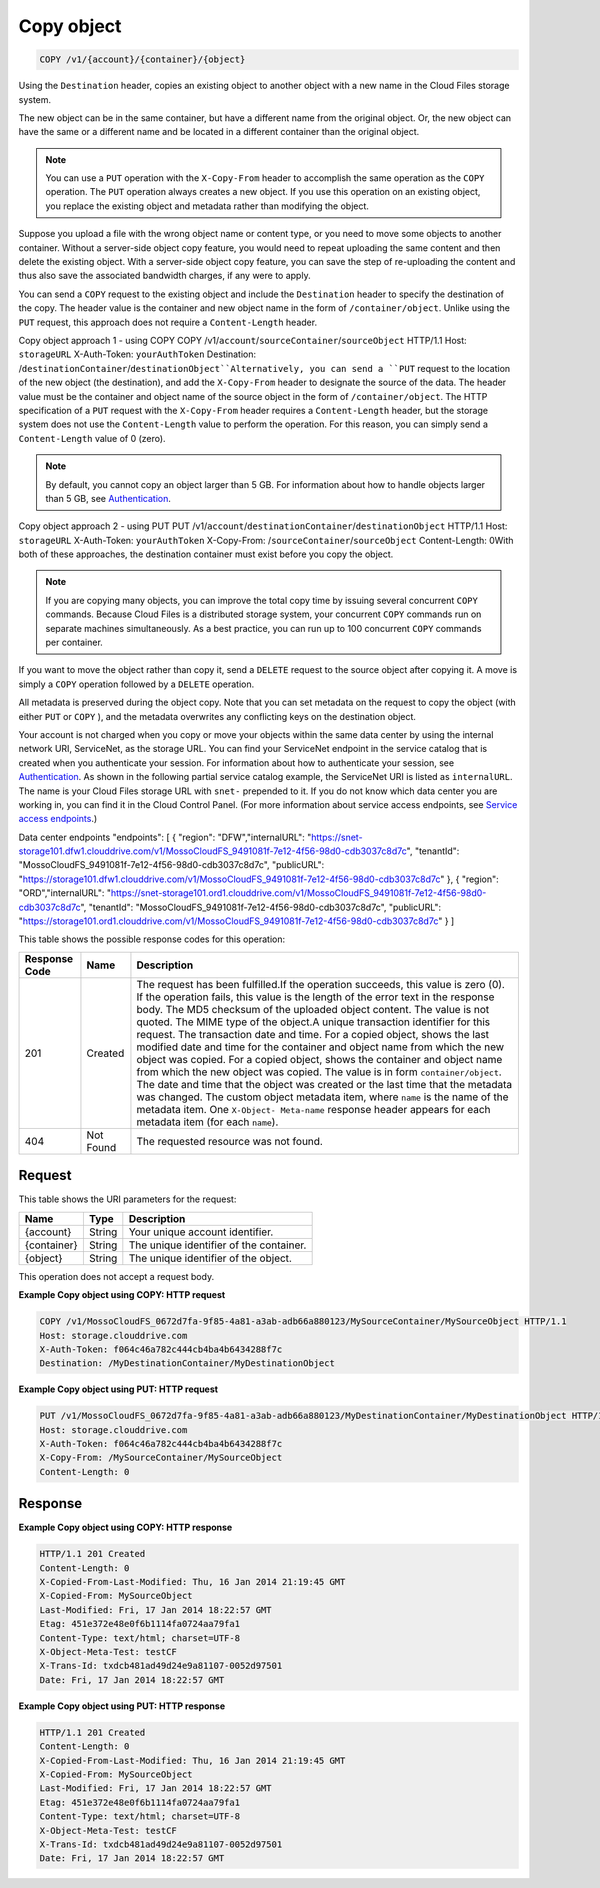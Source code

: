 
.. THIS OUTPUT IS GENERATED FROM THE WADL. DO NOT EDIT.

Copy object
^^^^^^^^^^^^^^^^^^^^^^^^^^^^^^^^^^^^^^^^^^^^^^^^^^^^^^^^^^^^^^^^^^^^^^^^^^^^^^^^

.. code::

    COPY /v1/{account}/{container}/{object}

Using the ``Destination`` header, copies an existing object to another object with a new name in the Cloud Files storage system.

The new object can be in the same container, but have a different name from the original object. Or, the new object can have the same or a different name and be located in a different container than the original object.

.. note::
   You can use a ``PUT`` operation with the ``X-Copy-From`` header to accomplish the same operation as the ``COPY`` operation. The ``PUT`` operation always creates a new object. If you use this operation on an existing object, you replace the existing object and metadata rather than modifying the object. 
   
   

Suppose you upload a file with the wrong object name or content type, or you need to move some objects to another container. Without a server-side object copy feature, you would need to repeat uploading the same content and then delete the existing object. With a server-side object copy feature, you can save the step of re-uploading the content and thus also save the associated bandwidth charges, if any were to apply. 

You can send a ``COPY`` request to the existing object and include the ``Destination`` header to specify the destination of the copy. The header value is the container and new object name in the form of ``/container/object``. Unlike using the ``PUT`` request, this approach does not require a ``Content-Length`` header.

Copy object approach 1 - using COPY  COPY /v1/``account``/``sourceContainer``/``sourceObject`` HTTP/1.1  Host: ``storageURL``  X-Auth-Token: ``yourAuthToken``  Destination: /``destinationContainer``/``destinationObject``Alternatively, you can send a ``PUT`` request to the location of the new object (the destination), and add the ``X-Copy-From`` header to designate the source of the data. The header value must be the container and object name of the source object in the form of ``/container/object``. The HTTP specification of a ``PUT`` request with the ``X-Copy-From`` header requires a ``Content-Length`` header, but the storage system does not use the ``Content-Length`` value to perform the operation. For this reason, you can simply send a ``Content-Length`` value of 0 (zero). 

.. note::
   By default, you cannot copy an object larger than 5 GB. For information about how to handle objects larger than 5 GB, see `Authentication <http://docs.rackspace.com/files/api/v1/cf-devguide/content/Authentication-d1e639.html>`__. 
   
   

Copy object approach 2 - using PUT  PUT /v1/``account``/``destinationContainer``/``destinationObject`` HTTP/1.1  Host: ``storageURL``  X-Auth-Token: ``yourAuthToken``  X-Copy-From: /``sourceContainer``/``sourceObject``  Content-Length: 0With both of these approaches, the destination container must exist before you copy the object.

.. note::
   If you are copying many objects, you can improve the total copy time by issuing several concurrent ``COPY`` commands. Because Cloud Files is a distributed storage system, your concurrent ``COPY`` commands run on separate machines simultaneously. As a best practice, you can run up to 100 concurrent ``COPY`` commands per container. 
   
   

If you want to move the object rather than copy it, send a ``DELETE`` request to the source object after copying it. A move is simply a ``COPY`` operation followed by a ``DELETE`` operation.

All metadata is preserved during the object copy. Note that you can set metadata on the request to copy the object (with either ``PUT`` or ``COPY`` ), and the metadata overwrites any conflicting keys on the destination object. 

Your account is not charged when you copy or move your objects within the same data center by using the internal network URI, ServiceNet, as the storage URL. You can find your ServiceNet endpoint in the service catalog that is created when you authenticate your session. For information about how to authenticate your session, see `Authentication <http://docs.rackspace.com/files/api/v1/cf-devguide/content/Authentication-d1e639.html>`__. As shown in the following partial service catalog example, the ServiceNet URI is listed as ``internalURL``. The name is your Cloud Files storage URL with ``snet-`` prepended to it. If you do not know which data center you are working in, you can find it in the Cloud Control Panel. (For more information about service access endpoints, see `Service access endpoints <http://docs.rackspace.com/files/api/v1/cf-devguide/content/Service-Access-Endpoints-d1e003.html>`__.)

Data center endpoints  "endpoints": [    {      "region": "DFW","internalURL": "https://snet-storage101.dfw1.clouddrive.com/v1/MossoCloudFS_9491081f-7e12-4f56-98d0-cdb3037c8d7c",      "tenantId": "MossoCloudFS_9491081f-7e12-4f56-98d0-cdb3037c8d7c",      "publicURL": "https://storage101.dfw1.clouddrive.com/v1/MossoCloudFS_9491081f-7e12-4f56-98d0-cdb3037c8d7c"    },    {      "region": "ORD","internalURL": "https://snet-storage101.ord1.clouddrive.com/v1/MossoCloudFS_9491081f-7e12-4f56-98d0-cdb3037c8d7c",      "tenantId": "MossoCloudFS_9491081f-7e12-4f56-98d0-cdb3037c8d7c",      "publicURL": "https://storage101.ord1.clouddrive.com/v1/MossoCloudFS_9491081f-7e12-4f56-98d0-cdb3037c8d7c"    }  ]

This table shows the possible response codes for this operation:


+--------------------------+-------------------------+-------------------------+
|Response Code             |Name                     |Description              |
+==========================+=========================+=========================+
|201                       |Created                  |The request has been     |
|                          |                         |fulfilled.If the         |
|                          |                         |operation succeeds, this |
|                          |                         |value is zero (0). If    |
|                          |                         |the operation fails,     |
|                          |                         |this value is the length |
|                          |                         |of the error text in the |
|                          |                         |response body. The MD5   |
|                          |                         |checksum of the uploaded |
|                          |                         |object content. The      |
|                          |                         |value is not quoted. The |
|                          |                         |MIME type of the         |
|                          |                         |object.A unique          |
|                          |                         |transaction identifier   |
|                          |                         |for this request. The    |
|                          |                         |transaction date and     |
|                          |                         |time. For a copied       |
|                          |                         |object, shows the last   |
|                          |                         |modified date and time   |
|                          |                         |for the container and    |
|                          |                         |object name from which   |
|                          |                         |the new object was       |
|                          |                         |copied. For a copied     |
|                          |                         |object, shows the        |
|                          |                         |container and object     |
|                          |                         |name from which the new  |
|                          |                         |object was copied. The   |
|                          |                         |value is in form         |
|                          |                         |``container/object``.    |
|                          |                         |The date and time that   |
|                          |                         |the object was created   |
|                          |                         |or the last time that    |
|                          |                         |the metadata was         |
|                          |                         |changed. The custom      |
|                          |                         |object metadata item,    |
|                          |                         |where ``name`` is the    |
|                          |                         |name of the metadata     |
|                          |                         |item. One ``X-Object-    |
|                          |                         |Meta-name`` response     |
|                          |                         |header appears for each  |
|                          |                         |metadata item (for each  |
|                          |                         |``name``).               |
+--------------------------+-------------------------+-------------------------+
|404                       |Not Found                |The requested resource   |
|                          |                         |was not found.           |
+--------------------------+-------------------------+-------------------------+


Request
""""""""""""""""

This table shows the URI parameters for the request:

+--------------------------+-------------------------+-------------------------+
|Name                      |Type                     |Description              |
+==========================+=========================+=========================+
|{account}                 |String                   |Your unique account      |
|                          |                         |identifier.              |
+--------------------------+-------------------------+-------------------------+
|{container}               |String                   |The unique identifier of |
|                          |                         |the container.           |
+--------------------------+-------------------------+-------------------------+
|{object}                  |String                   |The unique identifier of |
|                          |                         |the object.              |
+--------------------------+-------------------------+-------------------------+





This operation does not accept a request body.




**Example Copy object using COPY: HTTP request**


.. code::

    COPY /v1/MossoCloudFS_0672d7fa-9f85-4a81-a3ab-adb66a880123/MySourceContainer/MySourceObject HTTP/1.1
    Host: storage.clouddrive.com
    X-Auth-Token: f064c46a782c444cb4ba4b6434288f7c
    Destination: /MyDestinationContainer/MyDestinationObject


**Example Copy object using PUT: HTTP request**


.. code::

    PUT /v1/MossoCloudFS_0672d7fa-9f85-4a81-a3ab-adb66a880123/MyDestinationContainer/MyDestinationObject HTTP/1.1
    Host: storage.clouddrive.com
    X-Auth-Token: f064c46a782c444cb4ba4b6434288f7c
    X-Copy-From: /MySourceContainer/MySourceObject
    Content-Length: 0    


Response
""""""""""""""""





**Example Copy object using COPY: HTTP response**


.. code::

    HTTP/1.1 201 Created
    Content-Length: 0
    X-Copied-From-Last-Modified: Thu, 16 Jan 2014 21:19:45 GMT
    X-Copied-From: MySourceObject
    Last-Modified: Fri, 17 Jan 2014 18:22:57 GMT
    Etag: 451e372e48e0f6b1114fa0724aa79fa1
    Content-Type: text/html; charset=UTF-8
    X-Object-Meta-Test: testCF
    X-Trans-Id: txdcb481ad49d24e9a81107-0052d97501
    Date: Fri, 17 Jan 2014 18:22:57 GMT


**Example Copy object using PUT: HTTP response**


.. code::

    HTTP/1.1 201 Created
    Content-Length: 0
    X-Copied-From-Last-Modified: Thu, 16 Jan 2014 21:19:45 GMT
    X-Copied-From: MySourceObject
    Last-Modified: Fri, 17 Jan 2014 18:22:57 GMT
    Etag: 451e372e48e0f6b1114fa0724aa79fa1
    Content-Type: text/html; charset=UTF-8
    X-Object-Meta-Test: testCF
    X-Trans-Id: txdcb481ad49d24e9a81107-0052d97501
    Date: Fri, 17 Jan 2014 18:22:57 GMT


